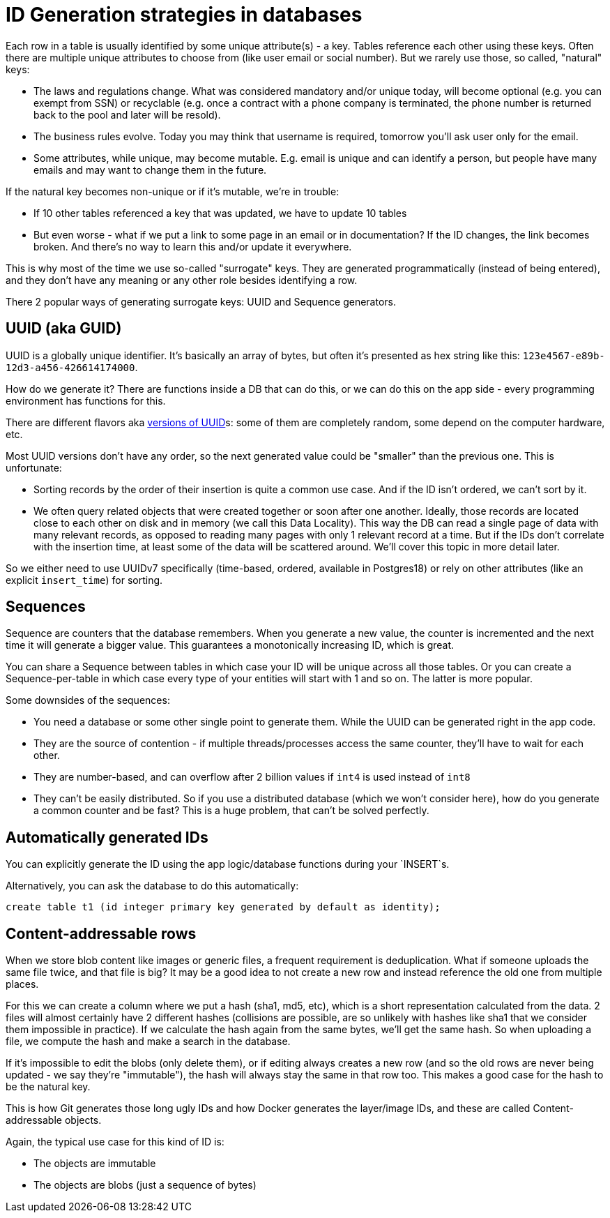 = ID Generation strategies in databases

Each row in a table is usually identified by some unique attribute(s) - a key. Tables reference each other using
these keys. Often there are multiple unique attributes to choose from (like user email or social number). But we
rarely use those, so called, "natural" keys:

* The laws and regulations change. What was considered mandatory and/or unique today, will become optional (e.g.
  you can exempt from SSN) or recyclable (e.g. once a contract with a phone company is terminated, the phone
  number is returned back to the pool and later will be resold).
* The business rules evolve. Today you may think that username is required, tomorrow you'll ask user only for the email.
* Some attributes, while unique, may become mutable. E.g. email is unique and can identify a person, but people have
  many emails and may want to change them in the future.

If the natural key becomes non-unique or if it's mutable, we're in trouble:

* If 10 other tables referenced a key that was updated, we have to update 10 tables
* But even worse - what if we put a link to some page in an email or in documentation? If the ID changes, the link
becomes broken. And there's no way to learn this and/or update it everywhere.

This is why most of the time we use so-called "surrogate" keys. They are generated programmatically
(instead of being entered), and they don't have any meaning or any other role besides identifying a row.

There 2 popular ways of generating surrogate keys: UUID and Sequence generators.

== UUID (aka GUID)

UUID is a globally unique identifier. It's basically an array of bytes, but often it's presented as hex string like
this: `123e4567-e89b-12d3-a456-426614174000`.

How do we generate it? There are functions inside a DB that can do this, or we can do this on the app side -
every programming environment has functions for this.

There are different flavors aka https://www.rfc-editor.org/rfc/rfc9562.html[versions of UUID]s: some of them are
completely random, some depend on the computer hardware, etc.

Most UUID versions don't have any order, so the next generated value could be "smaller" than the previous one. This is
unfortunate:

* Sorting records by the order of their insertion is quite a common use case. And if the ID isn't ordered, we can't
sort by it.
* We often query related objects that were created together or soon after one another. Ideally, those records are
located close to each other on disk and in memory (we call this Data Locality). This way the DB can read a single
page of data with many relevant records, as opposed to reading many pages with only 1 relevant record at a time.
But if the IDs don't correlate with the insertion time, at least some of the data will be scattered around.
We'll cover this topic in more detail later.

So we either need to use UUIDv7 specifically (time-based, ordered, available in Postgres18) or rely on other attributes
(like an explicit `insert_time`) for sorting.

== Sequences

Sequence are counters that the database remembers. When you generate a new value, the counter is incremented
and the next time it will generate a bigger value. This guarantees a monotonically increasing ID, which is great.

You can share a Sequence between tables in which case your ID will be unique across all those tables. Or you can
create a Sequence-per-table in which case every type of your entities will start with 1 and so on. The latter is
more popular.

Some downsides of the sequences:

* You need a database or some other single point to generate them. While the UUID can be generated right in the app
code.
* They are the source of contention - if multiple threads/processes access the same counter, they'll have to wait
for each other.
* They are number-based, and can overflow after 2 billion values if `int4` is used instead of `int8`
* They can't be easily distributed. So if you use a distributed database (which we won't consider here), how do you
generate a common counter and be fast? This is a huge problem, that can't be solved perfectly.

== Automatically generated IDs

You can explicitly generate the ID using the app logic/database functions during your `INSERT`s.

Alternatively, you can ask the database to do this automatically:

[source, sql]
----
create table t1 (id integer primary key generated by default as identity);
----

== Content-addressable rows

When we store blob content like images or generic files, a frequent requirement is deduplication. What if someone
uploads the same file twice, and that file is big? It may be a good idea to not create a new row and instead
reference the old one from multiple places.

For this we can create a column where we put a hash (sha1, md5, etc), which is a short representation calculated from
the data. 2 files will almost certainly have 2 different hashes (collisions are possible, are so unlikely with hashes
like sha1 that we consider them impossible in practice). If we calculate the hash again from the same bytes, we'll
get the same hash. So when uploading a file, we compute the hash and make a search in the database.

If it's impossible to edit the blobs (only delete them), or if editing always creates a new row (and so the old
rows are never being updated - we say they're "immutable"), the hash will always stay the same in that row too.
This makes a good case for the hash to be the natural key.

This is how Git generates those long ugly IDs and how Docker generates the layer/image IDs, and these are called
Content-addressable objects.

Again, the typical use case for this kind of ID is:

- The objects are immutable
- The objects are blobs (just a sequence of bytes)